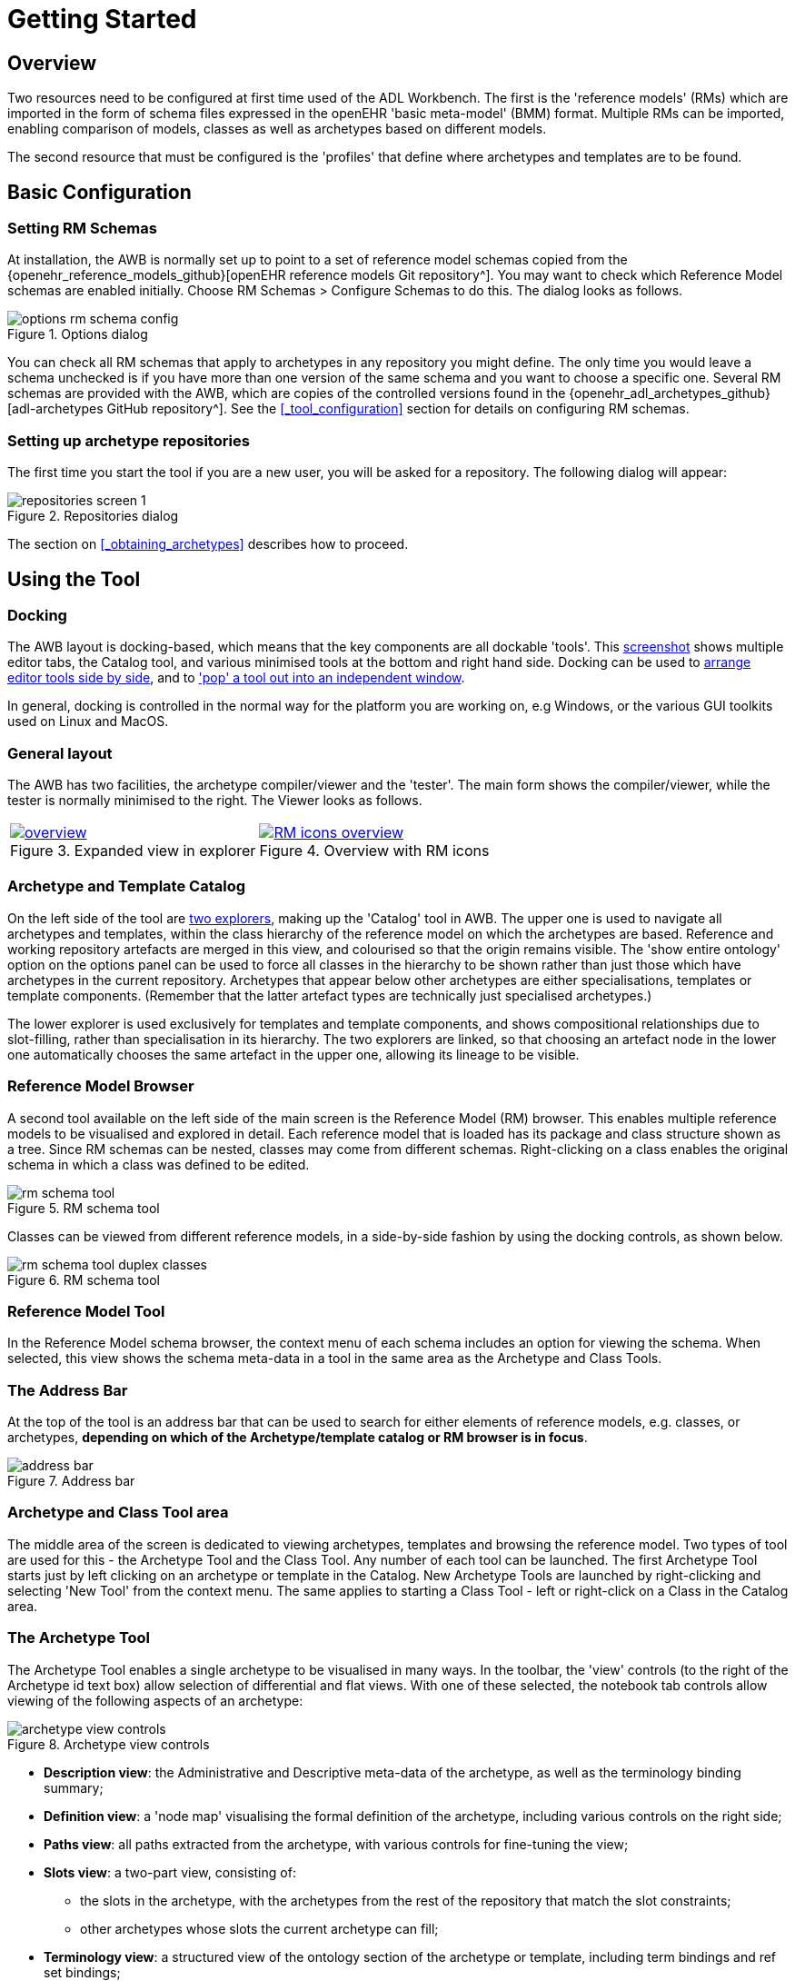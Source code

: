 = Getting Started

== Overview

Two resources need to be configured at first time used of the ADL Workbench. The first is the 'reference models' (RMs) which are imported in the form of schema files expressed in the openEHR 'basic meta-model' (BMM) format. Multiple RMs can be imported, enabling comparison of models, classes as well as archetypes based on different models.

The second resource that must be configured is the 'profiles' that define where archetypes and templates are to be found.

== Basic Configuration

=== Setting RM Schemas

At installation, the AWB is normally set up to point to a set of reference model schemas copied from the {openehr_reference_models_github}[openEHR reference models Git repository^]. You may want to check which Reference Model schemas are enabled initially. Choose RM Schemas > Configure Schemas to do this. The dialog looks as follows.

[.text-center]
.Options dialog
image::{images_uri}/options_rm_schema_config.png[id=options_rm_schema_config, align="center"]

You can check all RM schemas that apply to archetypes in any repository you might define. The only time you would leave a schema unchecked is if you have more than one version of the same schema and you want to choose a specific one. Several RM schemas are provided with the AWB, which are copies of the controlled versions found in the {openehr_adl_archetypes_github}[adl-archetypes GitHub repository^]. See the <<_tool_configuration>> section for details on configuring RM schemas.

=== Setting up archetype repositories

The first time you start the tool if you are a new user, you will be asked for a repository. The following dialog will appear:

[.text-center]
.Repositories dialog
image::{images_uri}/repositories_screen_1.png[align="center"]

The section on <<_obtaining_archetypes>> describes how to proceed.

== Using the Tool

=== Docking

The AWB layout is docking-based, which means that the key components are all dockable 'tools'. This link:{images_uri}/docking_overview.png[screenshot] shows multiple editor tabs, the Catalog tool, and various minimised tools at the bottom and right hand side. Docking can be used to link:{images_uri}/docking_side_by_side_definitions.png[arrange editor tools side by side], and to link:{images_uri}/template_compiled.png['pop' a tool out into an independent window].

In general, docking is controlled in the normal way for the platform you are working on, e.g Windows, or the various GUI toolkits used on Linux and MacOS.

=== General layout

The AWB has two facilities, the archetype compiler/viewer and the 'tester'. The main form shows the compiler/viewer, while the tester is normally minimised to the right. The Viewer looks as follows.

[cols="1,1"]
|===

a|
[.text-center]
.Expanded view in explorer
image::{images_uri}/overview.png[link={images_uri}/overview.png]
 
a|
[.text-center]
.Overview with RM icons
image::{images_uri}/RM_icons_overview.png[link={images_uri}/RM_icons_overview.png]
|===

=== Archetype and Template Catalog

On the left side of the tool are link:{images_uri}/explorers.png[two explorers], making up the 'Catalog' tool in AWB. The upper one is used to navigate all archetypes and templates, within the class hierarchy of the reference model on which the archetypes are based. Reference and working repository artefacts are merged in this view, and colourised so that the origin remains visible. The 'show entire ontology' option on the options panel can be used to force all classes in the hierarchy to be shown rather than just those which have archetypes in the current repository. Archetypes that appear below other archetypes are either specialisations, templates or template components. (Remember that the latter artefact types are technically just specialised archetypes.)

The lower explorer is used exclusively for templates and template components, and shows compositional relationships due to slot-filling, rather than specialisation in its hierarchy. The two explorers are linked, so that choosing an artefact node in the lower one automatically chooses the same artefact in the upper one, allowing its lineage to be visible.

=== Reference Model Browser

A second tool available on the left side of the main screen is the Reference Model (RM) browser. This enables multiple reference models to be visualised and explored in detail. Each reference model that is loaded has its package and class structure shown as a tree. Since RM schemas can be nested, classes may come from different schemas. Right-clicking on a class enables the original schema in which a class was defined to be edited.

[.text-center]
.RM schema tool
image::{images_uri}/rm_schema_tool.png[]

Classes can be viewed from different reference models, in a side-by-side fashion by using the docking controls, as shown below.

[.text-center]
.RM schema tool
image::{images_uri}/rm_schema_tool_duplex_classes.png[]

=== Reference Model Tool

In the Reference Model schema browser, the context menu of each schema includes an option for viewing the schema. When selected, this view shows the schema meta-data in a tool in the same area as the Archetype and Class Tools.

=== The Address Bar

At the top of the tool is an address bar that can be used to search for either elements of reference models, e.g. classes, or archetypes, *depending on which of the Archetype/template catalog or RM browser is in focus*.

[.text-center]
.Address bar
image::{images_uri}/address_bar.png[]

=== Archetype and Class Tool area

The middle area of the screen is dedicated to viewing archetypes, templates and browsing the reference model. Two types of tool are used for this - the Archetype Tool and the Class Tool. Any number of each tool can be launched. The first Archetype Tool starts just by left clicking on an archetype or template in the Catalog. New Archetype Tools are launched by right-clicking and selecting 'New Tool' from the context menu. The same applies to starting a Class Tool - left or right-click on a Class in the Catalog area.

=== The Archetype Tool

The Archetype Tool enables a single archetype to be visualised in many ways. In the toolbar, the 'view' controls (to the right of the Archetype id text box) allow selection of differential and flat views. With one of these selected, the notebook tab controls allow viewing of the following aspects of an archetype:

[.text-center]
.Archetype view controls
image::{images_uri}/archetype_view_controls.png[]

* *Description view*: the Administrative and Descriptive meta-data of the archetype, as well as the terminology binding summary;
* *Definition view*: a 'node map' visualising the formal definition of the archetype, including various controls on the right side;
* *Paths view*: all paths extracted from the archetype, with various controls for fine-tuning the view;
* *Slots view*: a two-part view, consisting of:
** the slots in the archetype, with the archetypes from the rest of the repository that match the slot constraints;
** other archetypes whose slots the current archetype can fill;
* *Terminology view*: a structured view of the ontology section of the archetype or template, including term bindings and ref set bindings;
* *Annotations view*: a structured view of archetype annotations, for those archetypes that include them;
* *ADL view*: a view showing the ADL text in either the source differential form or of the generated flat archetype.

=== The Class Tool

The class tool is designed to allow the user to explore the reference model starting from a given class. It provides 4 views: properties, ancestors, descendants and closure. The Properties view shows all properties defined in the class and its ancestors, grouped on the basis of the class in which each property was declared in. This is known as the 'flat' view of the class.

The `Ancestors` and `Descendants` views show the inheritance tree above and below the focal class, including multiple inheritance.

The `Closure` view displays the properties and allowing the user to navigate through the entire property reachability closure by clicking open attributes at will. Because this computation is resource-intensive, the user can regulate the depth of the closure to explore. This means that the closure will in general only be partially computed, and it is up to the user to right click on terminal nodes they want to expand.

Since the reference model includes numerous attributes whose static type is either abstract or otherwise has descandants, the `Closure` view allows the user to choose to display these by right-clicking on a node.

[cols="1,1"]
|===

a|
[.text-center]
.Class properties view
image::{images_uri}/class_tool.png[link={images_uri}/class_tool.png]
a|
[.text-center]
.Ancestors view
image::{images_uri}/class_tool_ancestors.png[link={images_uri}/class_tool_ancestors.png]

a|
[.text-center]
.Expanded view in explorer
image::{images_uri}/class_tool_descendants.png[link={images_uri}/class_tool_descendants.png]
a|
[.text-center]
.Overview with RM icons
image::{images_uri}/class_tool_closure.png[link={images_uri}/class_tool_closure.png]
|===

== Artefact overview

The ADL Workbench is designed to parse and validate archetypes. Technically speaking, 'archetypes' are any artefact conforming to the {openehr_am}[openEHR Archetype  specifications^], or the older ISO13606-2 specification, which is a snapshot of the {openehr_am_aom14}[openEHR AOM 1.4 specification^]. The {openehr_am_adl2}[ADL2 specification^] defines 4 logical kinds of artefact. These include three kinds of archetype, and the 'operational template'. The latter is generated from a template, and is used as the basis for all further downstream transformations. The various artefact types and their file formats are shown below.

[cols="1,3,1,1", options="header"]
|===
|Artefact type|Description|Source file types|Flat file type

|`archetype`
|a theme-based definition of multiple data points/groups, using the archetype constraint formalism
|`.adls` (ADL 1.5) +
 `.adl` (ADL 1.4)	
|`.adlf`
 
|`template`
|a use-case specific definition of content, consisting of data items from various archetypes
|`.adls`
|

|`template_component`
|a component of a template
|`.adls`	
|

|`operational_template`
|the inheritance-flattened form of a template, used as the basis for all further transformations	
|
|`.opt`

|===
